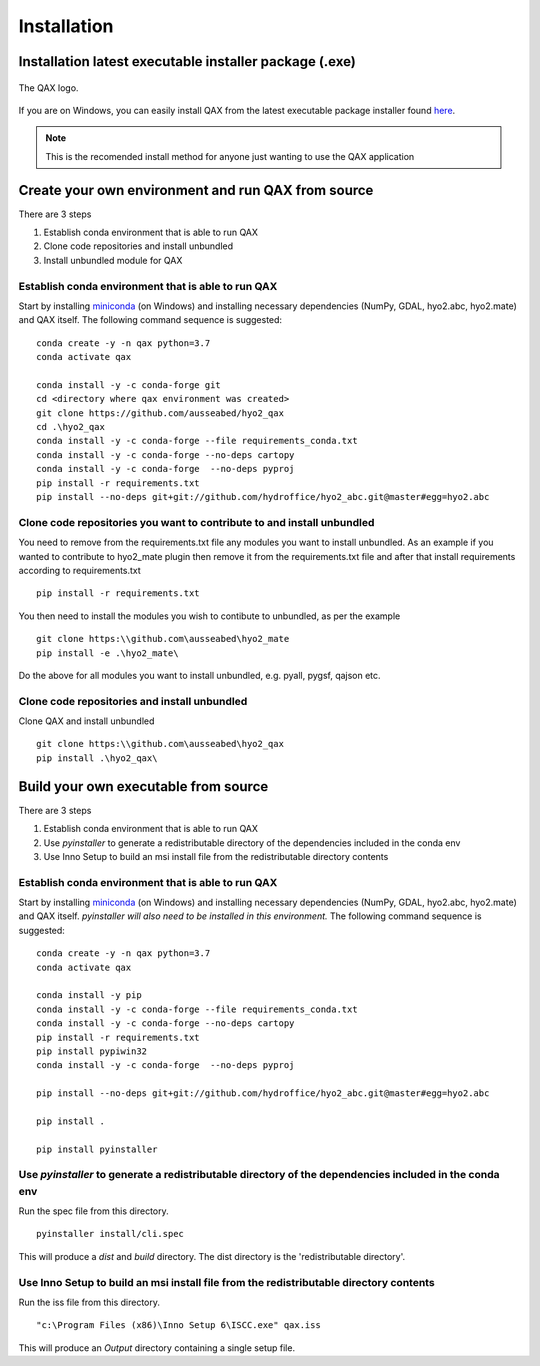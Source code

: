 Installation
============

.. index:: requirements
.. index:: dependencies

.. role:: bash(code)
   :language: bash

Installation latest executable installer package (.exe)
----------------------------------------------------------

.. index:: QAX

.. _QAX_logo:
.. figure:: _static/qax.png
    :target: https://github.com/ausseabed/hyo2_qax/releases.html
    :width: 100px
    :align: center
    :alt: QAX logo
    :figclass: align-center

    The QAX logo.

If you are on Windows, you can easily install QAX from the latest executable package installer found `here <https://github.com/ausseabed/hyo2_qax/releases.html>`_.

.. note::
    This is the recomended install method for anyone just wanting to use the QAX application

Create your own environment and run QAX from source
-----------------------------------------------------
There are 3 steps

#. Establish conda environment that is able to run QAX
#. Clone code repositories and install unbundled
#. Install unbundled module for QAX

Establish conda environment that is able to run QAX
******************************************************
Start by installing `miniconda <https://docs.conda.io/en/latest/miniconda.html>`_ (on Windows) and installing necessary dependencies (NumPy, GDAL, hyo2.abc, hyo2.mate) and  QAX itself.
The following command sequence is suggested:
::
    conda create -y -n qax python=3.7
    conda activate qax
    
    conda install -y -c conda-forge git
    cd <directory where qax environment was created>
    git clone https://github.com/ausseabed/hyo2_qax
    cd .\hyo2_qax
    conda install -y -c conda-forge --file requirements_conda.txt
    conda install -y -c conda-forge --no-deps cartopy
    conda install -y -c conda-forge  --no-deps pyproj
    pip install -r requirements.txt
    pip install --no-deps git+git://github.com/hydroffice/hyo2_abc.git@master#egg=hyo2.abc
    
Clone code repositories you want to contribute to and install unbundled
*************************************************************************
You need to remove from the requirements.txt file any modules you want to install unbundled.  
As an example if you wanted to contribute to hyo2_mate plugin then remove it from the requirements.txt file and after that install requirements according to requirements.txt
::
    pip install -r requirements.txt
    
You then need to install the modules you wish to contibute to unbundled, as per the example
::
    git clone https:\\github.com\ausseabed\hyo2_mate
    pip install -e .\hyo2_mate\
    
Do the above for all modules you want to install unbundled, e.g. pyall, pygsf, qajson etc.

Clone code repositories and install unbundled
***************************************************
Clone QAX and install unbundled
::
    git clone https:\\github.com\ausseabed\hyo2_qax
    pip install .\hyo2_qax\

Build your own executable from source
-----------------------------------------
There are 3 steps

#. Establish conda environment that is able to run QAX
#. Use `pyinstaller` to generate a redistributable directory of the dependencies included in the conda env
#. Use Inno Setup to build an msi install file from the redistributable directory contents

Establish conda environment that is able to run QAX
*******************************************************
Start by installing `miniconda <https://docs.conda.io/en/latest/miniconda.html>`_ (on Windows) and installing necessary dependencies (NumPy, GDAL, hyo2.abc, hyo2.mate) and  QAX itself. *pyinstaller will also need to be installed in this environment.*
The following command sequence is suggested:
:: 
    conda create -y -n qax python=3.7
    conda activate qax
    
    conda install -y pip
    conda install -y -c conda-forge --file requirements_conda.txt
    conda install -y -c conda-forge --no-deps cartopy
    pip install -r requirements.txt
    pip install pypiwin32
    conda install -y -c conda-forge  --no-deps pyproj
    
    pip install --no-deps git+git://github.com/hydroffice/hyo2_abc.git@master#egg=hyo2.abc

    pip install .

    pip install pyinstaller

Use `pyinstaller` to generate a redistributable directory of the dependencies included in the conda env
**********************************************************************************************************
Run the spec file from this directory.
::
    pyinstaller install/cli.spec

This will produce a `dist` and `build` directory. The dist directory is the 'redistributable directory'.

Use Inno Setup to build an msi install file from the redistributable directory contents
*****************************************************************************************
Run the iss file from this directory.
::
    "c:\Program Files (x86)\Inno Setup 6\ISCC.exe" qax.iss

This will produce an `Output` directory containing a single setup file.
